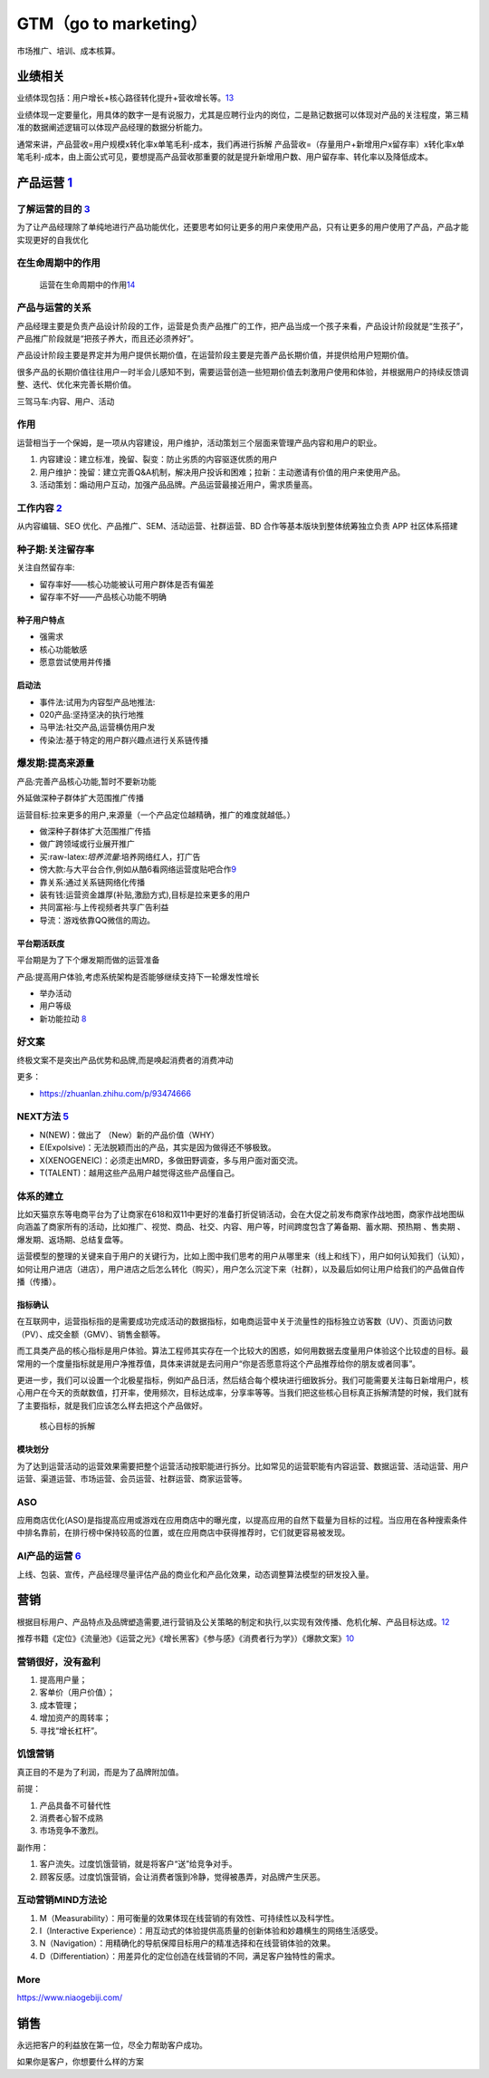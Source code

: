 
GTM（go to marketing）
======================

市场推广、培训、成本核算。

业绩相关
--------

业绩体现包括：用户增长+核心路径转化提升+营收增长等。\ `13 <http://dadaghp.com/index/index/article_detail/id/670.html>`__

业绩体现一定要量化，用具体的数字一是有说服力，尤其是应聘行业内的岗位，二是熟记数据可以体现对产品的关注程度，第三精准的数据阐述逻辑可以体现产品经理的数据分析能力。

通常来讲，产品营收=用户规模x转化率x单笔毛利-成本，我们再进行拆解
产品营收=（存量用户+新增用户x留存率）x转化率x单笔毛利-成本，由上面公式可见，要想提高产品营收那重要的就是提升新增用户数、用户留存率、转化率以及降低成本。

.. _yunying:

产品运营 `1 <https://baike.baidu.com/item/%E4%BA%A7%E5%93%81%E8%BF%90%E8%90%A5/1978562>`__
------------------------------------------------------------------------------------------


了解运营的目的 `3 <https://www.zhihu.com/pub/reader/119980992/chapter/1284104607329615872>`__
~~~~~~~~~~~~~~~~~~~~~~~~~~~~~~~~~~~~~~~~~~~~~~~~~~~~~~~~~~~~~~~~~~~~~~~~~~~~~~~~~~~~~~~~~~~~~

为了让产品经理除了单纯地进行产品功能优化，还要思考如何让更多的用户来使用产品，只有让更多的用户使用了产品，产品才能实现更好的自我优化

在生命周期中的作用
~~~~~~~~~~~~~~~~~~

.. figure:: ../img/operation_in_life_cycle.png

   运营在生命周期中的作用\ `14 <https://mp.weixin.qq.com/s?__biz=MjM5MzE3MDQ3Mw==&mid=2650404998&idx=3&sn=e4bf27058ac6a697bfb1ae3cbb319e14&chksm=be964dc089e1c4d613d4dcf763e01fbc65dee8b08136e34ebf62c1d22cbc7d83c58502416f2a&scene=21#wechat_redirect>`__

产品与运营的关系
~~~~~~~~~~~~~~~~

产品经理主要是负责产品设计阶段的工作，运营是负责产品推广的工作，把产品当成一个孩子来看，产品设计阶段就是“生孩子”，产品推广阶段就是“把孩子养大，而且还必须养好”。

产品设计阶段主要是界定并为用户提供长期价值，在运营阶段主要是完善产品长期价值，并提供给用户短期价值。

很多产品的长期价值往往用户一时半会儿感知不到，需要运营创造一些短期价值去刺激用户使用和体验，并根据用户的持续反馈调整、迭代、优化来完善长期价值。

三驾马车:内容、用户、活动

作用
~~~~

运营相当于一个保姆，是一项从内容建设，用户维护，活动策划三个层面来管理产品内容和用户的职业。

1. 内容建设：建立标准，挽留、裂变：防止劣质的内容驱逐优质的用户
2. 用户维护：挽留：建立完善Q&A机制，解决用户投诉和困难；拉新：主动邀请有价值的用户来使用产品。
3. 活动策划：煽动用户互动，加强产品品牌。产品运营最接近用户，需求质量高。

工作内容 `2 <https://www.zhihu.com/pub/reader/119911878/chapter/1283841129226715136>`__
~~~~~~~~~~~~~~~~~~~~~~~~~~~~~~~~~~~~~~~~~~~~~~~~~~~~~~~~~~~~~~~~~~~~~~~~~~~~~~~~~~~~~~~

从内容编辑、SEO 优化、产品推广、SEM、活动运营、社群运营、BD
合作等基本版块到整体统筹独立负责 APP 社区体系搭建

种子期:关注留存率
~~~~~~~~~~~~~~~~~

关注自然留存率:

-  留存率好——核心功能被认可用户群体是否有偏差
-  留存率不好——产品核心功能不明确

种子用户特点
^^^^^^^^^^^^

-  强需求
-  核心功能敏感
-  愿意尝试使用并传播

启动法
^^^^^^

-  事件法:试用为内容型产品地推法:
-  020产品:坚持坚决的执行地推
-  马甲法:社交产品,运营横仿用户发
-  传染法:基于特定的用户群兴趣点进行关系链传播

爆发期:提高来源量
~~~~~~~~~~~~~~~~~

产品:完善产品核心功能,暂时不要新功能

外延做深种子群体扩大范围推广传播

运营目标:拉来更多的用户,来源量（一个产品定位越精确，推广的难度就越低。）

-  做深种子群体扩大范围推广传插
-  做广跨领域或行业展开推广

-  买:raw-latex:`\培养流量`:培养网络红人，打广告
-  傍大款:与大平台合作,例如从酷6看网络运营度贴吧合作\ `9 <https://www.jianshu.com/p/b62409f10470>`__
-  靠关系:通过关系链网络化传播
-  装有钱:运营资金雄厚(补贴,激励方式),目标是拉来更多的用户
-  共同富裕:与上传视频者共享广告利益
-  导流：游戏依靠QQ微信的周边。

平台期活跃度
^^^^^^^^^^^^

平台期是为了下个爆发期而做的运营准备

产品:提高用户体验,考虑系统架构是否能够继续支持下一轮爆发性增长

-  举办活动
-  用户等级
-  新功能拉动
   `8 <https://pic4.zhimg.com/v2-670698cb727b90e20895360b2fe85ea8_r.jpg?source=1940ef5c>`__

好文案
~~~~~~

终极文案不是突出产品优势和品牌,而是唤起消费者的消费冲动

更多：

-  https://zhuanlan.zhihu.com/p/93474666

NEXT方法 `5 <http://www.changgpm.com/>`__
~~~~~~~~~~~~~~~~~~~~~~~~~~~~~~~~~~~~~~~~~

-  N(NEW)：做出了 （New）新的产品价值（WHY）
-  E(Expolsive)：无法脱颖而出的产品，其实是因为做得还不够极致。
-  X(XENOGENEIC)：必须走出MRD，多做田野调查，多与用户面对面交流。
-  T(TALENT)：越用这些产品用户越觉得这些产品懂自己。

体系的建立
~~~~~~~~~~

比如天猫京东等电商平台为了让商家在618和双11中更好的准备打折促销活动，会在大促之前发布商家作战地图，商家作战地图纵向涵盖了商家所有的活动，比如推广、视觉、商品、社交、内容、用户等，时间跨度包含了筹备期、蓄水期、预热期
、售卖期 、爆发期、返场期、总结复盘等。

运营模型的整理的关键来自于用户的关键行为，比如上图中我们思考的用户从哪里来（线上和线下），用户如何认知我们（认知），如何让用户进店（进店），用户进店之后怎么转化（购买），用户怎么沉淀下来（社群），以及最后如何让用户给我们的产品做自传播（传播）。

指标确认
^^^^^^^^

在互联网中，运营指标指的是需要成功完成活动的数据指标，如电商运营中关于流量性的指标独立访客数（UV）、页面访问数（PV）、成交金额（GMV）、销售金额等。

而工具类产品的核心指标是用户体验。算法工程师其实存在一个比较大的困惑，如何用数据去度量用户体验这个比较虚的目标。最常用的一个度量指标就是用户净推荐值，具体来讲就是去问用户“你是否愿意将这个产品推荐给你的朋友或者同事”。

更进一步，我们可以设置一个北极星指标，例如产品日活，然后结合每个模块进行细致拆分。我们可能需要关注每日新增用户，核心用户在今天的贡献数值，打开率，使用频次，目标达成率，分享率等等。当我们把这些核心目标真正拆解清楚的时候，我们就有了主要指标，就是我们应该怎么样去把这个产品做好。

.. figure:: ../img/goal_fenjie.jpg

   核心目标的拆解

模块划分
^^^^^^^^

为了达到运营活动的运营效果需要把整个运营活动按职能进行拆分。比如常见的运营职能有内容运营、数据运营、活动运营、用户运营、渠道运营、市场运营、会员运营、社群运营、商家运营等。

ASO
~~~

应用商店优化(ASO)是指提高应用或游戏在应用商店中的曝光度，以提高应用的自然下载量为目标的过程。当应用在各种搜索条件中排名靠前，在排行榜中保持较高的位置，或在应用商店中获得推荐时，它们就更容易被发现。

AI产品的运营 `6 <http://www.xmamiga.com/3573/>`__
~~~~~~~~~~~~~~~~~~~~~~~~~~~~~~~~~~~~~~~~~~~~~~~~~

上线、包装、宣传，产品经理尽量评估产品的商业化和产品化效果，动态调整算法模型的研发投入量。

营销
----

根据目标用户、产品特点及品牌塑造需要,进行营销及公关策略的制定和执行,以实现有效传播、危机化解、产品目标达成。\ `12 <https://t.qidianla.com/1175149.html>`__

推荐书籍《定位》《流量池》《运营之光》《增长黑客》《参与感》《消费者行为学》）《爆款文案》\ `10 <http://www.woshipm.com/pmd/3024508.html>`__

营销很好，没有盈利
~~~~~~~~~~~~~~~~~~

1. 提高用户量；
2. 客单价（用户价值）；
3. 成本管理；
4. 增加资产的周转率；
5. 寻找“增长杠杆”。

饥饿营销
~~~~~~~~

真正目的不是为了利润，而是为了品牌附加值。

前提：

1. 产品具备不可替代性
2. 消费者心智不成熟
3. 市场竞争不激烈。

副作用：

1. 客户流失。过度饥饿营销，就是将客户“送”给竞争对手。
2. 顾客反感。过度饥饿营销，会让消费者饿到冷静，觉得被愚弄，对品牌产生厌恶。

互动营销MIND方法论
~~~~~~~~~~~~~~~~~~

1. M（Measurability）：用可衡量的效果体现在线营销的有效性、可持续性以及科学性。
2. I（Interactive
   Experience）：用互动式的体验提供高质量的创新体验和妙趣横生的网络生活感受。
3. N（Navigation）：用精确化的导航保障目标用户的精准选择和在线营销体验的效果。
4. D（Differentiation）：用差异化的定位创造在线营销的不同，满足客户独特性的需求。

More
~~~~

https://www.niaogebiji.com/

销售
----

永远把客户的利益放在第一位，尽全力帮助客户成功。

如果你是客户，你想要什么样的方案
